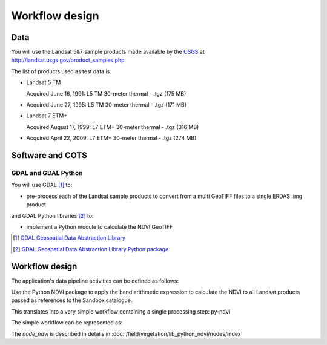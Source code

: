 Workflow design
===============
Data 
****

You will use the Landsat 5&7 sample products made available by the `USGS <http://www.usgs.gov/>`_ at `<http://landsat.usgs.gov/product_samples.php>`_

The list of products used as test data is:

* Landsat 5 TM

  Acquired June 16, 1991: L5 TM 30-meter thermal - .tgz (175 MB)

* Acquired June 27, 1995: L5 TM 30-meter thermal - .tgz (171 MB)

* Landsat 7 ETM+

  Acquired August 17, 1999: L7 ETM+ 30-meter thermal - .tgz (316 MB)

* Acquired April 22, 2009: L7 ETM+ 30-meter thermal - .tgz (274 MB)

Software and COTS
*****************

GDAL and GDAL Python
--------------------

You will use GDAL [#f1]_ to:

* pre-process each of the Landsat sample products to convert from a multi GeoTIFF files to a single ERDAS .img product 

and GDAL Python libraries [#f2]_ to: 

* implement a Python module to calculate the NDVI GeoTIFF 

.. [#f1] `GDAL Geospatial Data Abstraction Library <http://www.gdal.org/>`_

.. [#f2] `GDAL Geospatial Data Abstraction Library Python package <https://pypi.python.org/pypi/GDAL/>`_

Workflow design
***************

The application's data pipeline activities can be defined as follows:

Use the Python NDVI package to apply the band arithmetic expression to calculate the NDVI to all Landsat products passed as references to the Sandbox catalogue.

.. uml::

  !define DIAG_NAME Workflow example

  !include includes/skins.iuml

  skinparam backgroundColor #FFFFFF
  skinparam componentStyle uml2

  start
  
  while (check stdin?) is (line)
    :Stage-in data;
    :Apply Python NDVI;
    :Stage-out ndvi_result;
    :Register ndvi_result in Sandbox catalogue;
  endwhile (empty)

  stop

This translates into a very simple workflow containing a single processing step: py-ndvi 

The simple workflow can be represented as:

.. uml::

  !define DIAG_NAME Workflow example

  !include includes/skins.iuml

  skinparam backgroundColor #FFFFFF
  skinparam componentStyle uml2

  start

  :node_ndvi;
  
  stop

The *node_ndvi* is described in details in :doc:`/field/vegetation/lib_python_ndvi/nodes/index`

